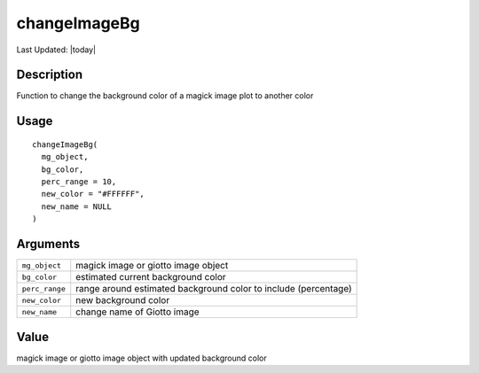 changeImageBg
-------------

.. link-button:: https://github.com/drieslab/Giotto/tree/suite/R/images.R#L522
		:type: url
		:text: View Source Code
		:classes: btn-outline-primary btn-block

Last Updated: |today|

Description
~~~~~~~~~~~

Function to change the background color of a magick image plot to
another color

Usage
~~~~~

::

   changeImageBg(
     mg_object,
     bg_color,
     perc_range = 10,
     new_color = "#FFFFFF",
     new_name = NULL
   )

Arguments
~~~~~~~~~

+-----------------------------------+-----------------------------------+
| ``mg_object``                     | magick image or giotto image      |
|                                   | object                            |
+-----------------------------------+-----------------------------------+
| ``bg_color``                      | estimated current background      |
|                                   | color                             |
+-----------------------------------+-----------------------------------+
| ``perc_range``                    | range around estimated background |
|                                   | color to include (percentage)     |
+-----------------------------------+-----------------------------------+
| ``new_color``                     | new background color              |
+-----------------------------------+-----------------------------------+
| ``new_name``                      | change name of Giotto image       |
+-----------------------------------+-----------------------------------+

Value
~~~~~

magick image or giotto image object with updated background color

